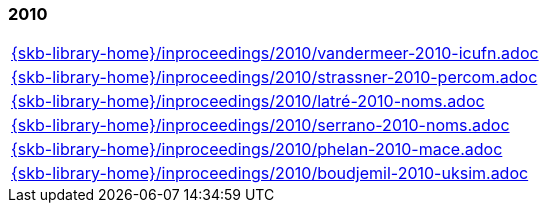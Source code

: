 //
// ============LICENSE_START=======================================================
//  Copyright (C) 2018 Sven van der Meer. All rights reserved.
// ================================================================================
// This file is licensed under the CREATIVE COMMONS ATTRIBUTION 4.0 INTERNATIONAL LICENSE
// Full license text at https://creativecommons.org/licenses/by/4.0/legalcode
// 
// SPDX-License-Identifier: CC-BY-4.0
// ============LICENSE_END=========================================================
//
// @author Sven van der Meer (vdmeer.sven@mykolab.com)
//

=== 2010
[cols="a", grid=rows, frame=none, %autowidth.stretch]
|===
|include::{skb-library-home}/inproceedings/2010/vandermeer-2010-icufn.adoc[]
|include::{skb-library-home}/inproceedings/2010/strassner-2010-percom.adoc[]
|include::{skb-library-home}/inproceedings/2010/latré-2010-noms.adoc[]
|include::{skb-library-home}/inproceedings/2010/serrano-2010-noms.adoc[]
|include::{skb-library-home}/inproceedings/2010/phelan-2010-mace.adoc[]
|include::{skb-library-home}/inproceedings/2010/boudjemil-2010-uksim.adoc[]
|===


